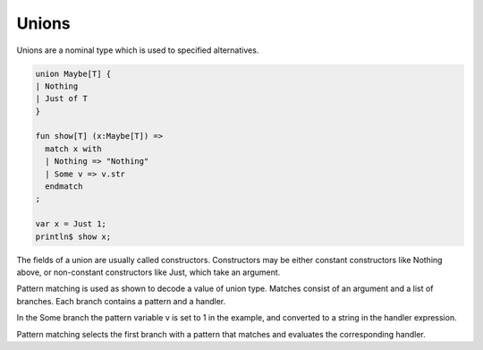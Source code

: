 Unions
======

Unions are a nominal type which is used to specified alternatives.

.. code-block:: felix

  union Maybe[T] {
  | Nothing
  | Just of T
  }

  fun show[T] (x:Maybe[T]) => 
    match x with
    | Nothing => "Nothing"
    | Some v => v.str
    endmatch
  ;

  var x = Just 1;
  println$ show x;

The fields of a union are usually called constructors. Constructors
may be either constant constructors like Nothing above, or
non-constant constructors like Just, which take an argument.

Pattern matching is used as shown to decode a value of union type.
Matches consist of an argument and a list of branches. 
Each branch contains a pattern and a handler. 

In the Some branch the pattern variable v is set to 1 in the example,
and converted to a string in the handler expression.

Pattern matching selects the first branch with a pattern that matches
and evaluates the corresponding handler.
  
